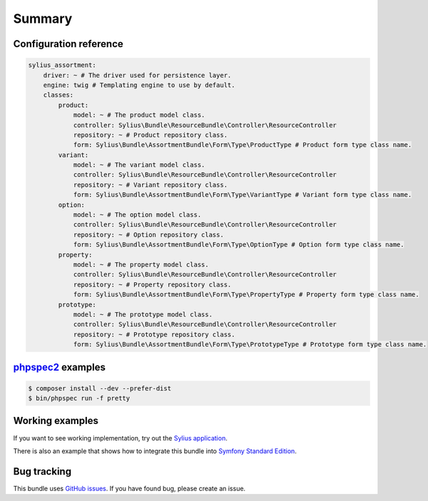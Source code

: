 Summary
=======

Configuration reference
-----------------------

.. code-block:: yaml

    sylius_assortment:
        driver: ~ # The driver used for persistence layer.
        engine: twig # Templating engine to use by default.
        classes:
            product:
                model: ~ # The product model class.
                controller: Sylius\Bundle\ResourceBundle\Controller\ResourceController
                repository: ~ # Product repository class.
                form: Sylius\Bundle\AssortmentBundle\Form\Type\ProductType # Product form type class name.
            variant:
                model: ~ # The variant model class.
                controller: Sylius\Bundle\ResourceBundle\Controller\ResourceController
                repository: ~ # Variant repository class.
                form: Sylius\Bundle\AssortmentBundle\Form\Type\VariantType # Variant form type class name.
            option:
                model: ~ # The option model class.
                controller: Sylius\Bundle\ResourceBundle\Controller\ResourceController
                repository: ~ # Option repository class.
                form: Sylius\Bundle\AssortmentBundle\Form\Type\OptionType # Option form type class name.
            property:
                model: ~ # The property model class.
                controller: Sylius\Bundle\ResourceBundle\Controller\ResourceController
                repository: ~ # Property repository class.
                form: Sylius\Bundle\AssortmentBundle\Form\Type\PropertyType # Property form type class name.
            prototype:
                model: ~ # The prototype model class.
                controller: Sylius\Bundle\ResourceBundle\Controller\ResourceController
                repository: ~ # Prototype repository class.
                form: Sylius\Bundle\AssortmentBundle\Form\Type\PrototypeType # Prototype form type class name.

`phpspec2 <http://phpspec.net>`_ examples
-----------------------------------------

.. code-block:: bash

    $ composer install --dev --prefer-dist
    $ bin/phpspec run -f pretty

Working examples
----------------

If you want to see working implementation, try out the `Sylius application <http://github.com/Sylius/Sylius>`_.

There is also an example that shows how to integrate this bundle into `Symfony Standard Edition <https://github.com/umpirsky/symfony-standard/tree/sylius/assortment-bundle>`_.

Bug tracking
------------

This bundle uses `GitHub issues <https://github.com/Sylius/SyliusAssortmentBundle/issues>`_.
If you have found bug, please create an issue.
